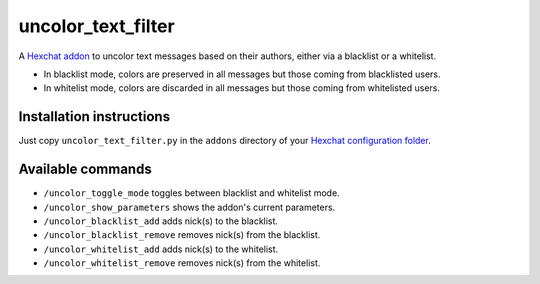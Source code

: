 uncolor_text_filter
===================

A Hexchat_ addon_ to uncolor text messages based on their authors, either via a blacklist or a whitelist.

- In blacklist mode, colors are preserved in all messages but those coming from blacklisted users.
- In whitelist mode, colors are discarded in all messages but those coming from whitelisted users.

Installation instructions
-------------------------

Just copy ``uncolor_text_filter.py`` in the ``addons`` directory of your `Hexchat configuration folder`_.

Available commands
------------------

- ``/uncolor_toggle_mode`` toggles between blacklist and whitelist mode.
- ``/uncolor_show_parameters`` shows the addon's current parameters.
- ``/uncolor_blacklist_add`` adds nick(s) to the blacklist.
- ``/uncolor_blacklist_remove`` removes nick(s) from the blacklist.
- ``/uncolor_whitelist_add`` adds nick(s) to the whitelist.
- ``/uncolor_whitelist_remove`` removes nick(s) from the whitelist.

.. _Hexchat: https://hexchat.github.io/
.. _addon: https://hexchat.readthedocs.io/en/latest/addons.html
.. _Hexchat configuration folder: https://hexchat.readthedocs.io/en/latest/settings.html#config-files
